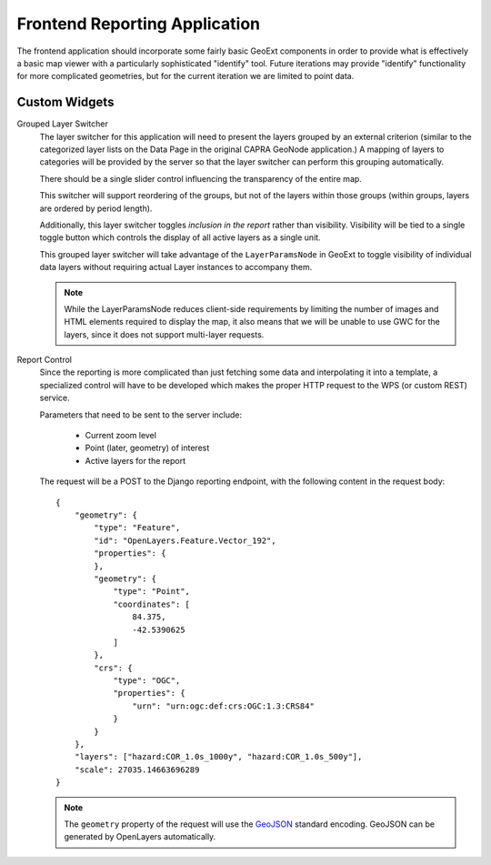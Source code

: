 Frontend Reporting Application
==============================

The frontend application should incorporate some fairly basic GeoExt components
in order to provide what is effectively a basic map viewer with a particularly
sophisticated "identify" tool.  Future iterations may provide "identify"
functionality for more complicated geometries, but for the current iteration we
are limited to point data.

.. seealso:: The functional specification for details about layout.

Custom Widgets
--------------

Grouped Layer Switcher
    The layer switcher for this application will need to present the layers
    grouped by an external criterion (similar to the categorized layer lists on
    the Data Page in the original CAPRA GeoNode application.)  A mapping of
    layers to categories will be provided by the server so that the layer
    switcher can perform this grouping automatically.

    There should be a single slider control influencing the transparency of the
    entire map.
    
    This switcher will support reordering of the groups, but not of the layers
    within those groups (within groups, layers are ordered by period length).

    Additionally, this layer switcher toggles *inclusion in the report* rather
    than visibility.  Visibility will be tied to a single toggle button which
    controls the display of all active layers as a single unit.

    This grouped layer switcher will take advantage of the ``LayerParamsNode``
    in GeoExt to toggle visibility of individual data layers without requiring
    actual Layer instances to accompany them.

    .. note::

        While the LayerParamsNode reduces client-side requirements by limiting
        the number of images and HTML elements required to display the map, it
        also means that we will be unable to use GWC for the layers, since it
        does not support multi-layer requests.

    .. seealso:: 

        :doc:`../reporting-application/category-application` for information 
        about the category handling extensions to the server.

Report Control
    Since the reporting is more complicated than just fetching some data and
    interpolating it into a template, a specialized control will have to be
    developed which makes the proper HTTP request to the WPS (or custom REST)
    service.
    
    Parameters that need to be sent to the server include:

        - Current zoom level
        - Point (later, geometry) of interest
        - Active layers for the report

    The request will be a POST to the Django reporting endpoint, with the
    following content in the request body::

        {
            "geometry": {  
                "type": "Feature", 
                "id": "OpenLayers.Feature.Vector_192", 
                "properties": {
                }, 
                "geometry": {
                    "type": "Point", 
                    "coordinates": [
                        84.375, 
                        -42.5390625
                    ]
                }, 
                "crs": {
                    "type": "OGC", 
                    "properties": {
                        "urn": "urn:ogc:def:crs:OGC:1.3:CRS84"
                    }
                }
            },
            "layers": ["hazard:COR_1.0s_1000y", "hazard:COR_1.0s_500y"],
            "scale": 27035.14663696289
        }

    .. note::

        The ``geometry`` property of the request will use the 
        `GeoJSON <http://geojson.org>`_ standard encoding.  GeoJSON can be 
        generated by OpenLayers automatically.

    .. seealso::

        :ref:`html-report` in the discussion of reporting output.


